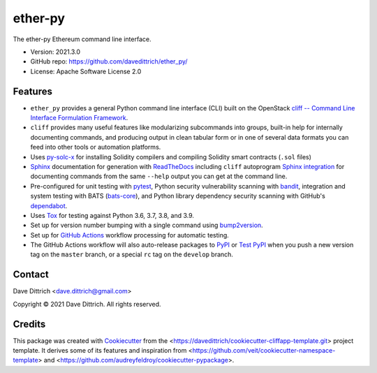 .. ether_py documentation master file, created by
   cookiecutter on 2021-03-29.

ether-py
========

|Versions| |Contributors| |License| |Docs|

.. |Versions| image:: https://img.shields.io/pypi/pyversions/ether-py.svg
   :target: https://pypi.org/project/ether-py
.. |Contributors| image:: https://img.shields.io/github/contributors/davedittrich/ether_py.svg
   :target: https://github.com/davedittrich/ether_py/graphs/contributors
.. |License| image:: https://img.shields.io/github/license/davedittrich/ether-py.svg
   :target: https://github.com/davedittrich/ether-py/blob/master/LICENSE
.. |Docs| image:: https://readthedocs.org/projects/ether-py/badge/?version=latest
   :target: https://ether-py.readthedocs.io

The ether-py Ethereum command line interface.

* Version: 2021.3.0
* GitHub repo: https://github.com/davedittrich/ether_py/
* License: Apache Software License 2.0


.. README_FEATURES

Features
--------

* ``ether_py`` provides a general Python command line interface (CLI)
  built on the OpenStack
  `cliff -- Command Line Interface Formulation Framework <https://github.com/openstack/cliff>`_.
* ``cliff`` provides many useful features like modularizing subcommands into
  groups, built-in help for internally documenting commands, and producing
  output in clean tabular form or in one of several data formats you can
  feed into other tools or automation platforms.
* Uses `py-solc-x <https://github.com/iamdefinitelyahuman/py-solc-x>`_ for installing Solidity
  compilers and compiling Solidity smart contracts (``.sol`` files)
* `Sphinx <http://www.sphinx-doc.org/>`_ documentation for generation with `ReadTheDocs <https://readthedocs.com>`_
  including ``cliff`` autoprogram `Sphinx integration <https://docs.openstack.org/cliff/latest/user/sphinxext.html>`_
  for documenting commands from the same ``--help`` output you can get at the command line.
* Pre-configured for unit testing with `pytest <https://docs.pytest.org/en/stable/>`_,
  Python security vulnerability scanning with `bandit <https://bandit.readthedocs.io>`_,
  integration and system testing with BATS (`bats-core <https://bats-core.readthedocs.io>`_),
  and Python library dependency security scanning with GitHub's
  `dependabot <https://docs.github.com/en/code-security/supply-chain-security/configuring-dependabot-security-updates>`_.
* Uses `Tox <https://tox.readthedocs.io/>`_ for testing against Python 3.6, 3.7, 3.8, and 3.9.
* Set up for version number bumping with a single command using `bump2version <https://github.com/c4urself/bump2version>`_.
* Set up for `GitHub Actions <https://docs.github.com/en/actions/learn-github-actions/introduction-to-github-actions>`_
  workflow processing for automatic testing.
* The GitHub Actions workflow will also auto-release packages to `PyPI <https://pypi.org/>`_ or
  `Test PyPI <https://test.pypi.org>`_ when you push a new version tag on the ``master`` branch, or a
  special ``rc`` tag on the ``develop`` branch.


Contact
-------

Dave Dittrich <dave.dittrich@gmail.com>

.. |copy|   unicode:: U+000A9 .. COPYRIGHT SIGN

Copyright |copy| 2021 Dave Dittrich. All rights reserved.

Credits
-------

This package was created with `Cookiecutter
<https://github.com/cookiecutter/cookiecutter>`_ from the
<https://davedittrich/cookiecutter-cliffapp-template.git> project template.  It
derives some of its features and inspiration from
<https://github.com/veit/cookiecutter-namespace-template> and
<https://github.com/audreyfeldroy/cookiecutter-pypackage>.


.. EOF
